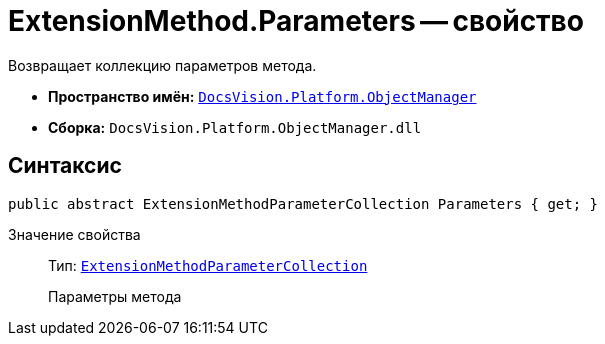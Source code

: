 = ExtensionMethod.Parameters -- свойство

Возвращает коллекцию параметров метода.

* *Пространство имён:* `xref:api/DocsVision/Platform/ObjectManager/ObjectManager_NS.adoc[DocsVision.Platform.ObjectManager]`
* *Сборка:* `DocsVision.Platform.ObjectManager.dll`

== Синтаксис

[source,csharp]
----
public abstract ExtensionMethodParameterCollection Parameters { get; }
----

Значение свойства::
Тип: `xref:api/DocsVision/Platform/ObjectManager/ExtensionMethodParameterCollection_CL.adoc[ExtensionMethodParameterCollection]`
+
Параметры метода
